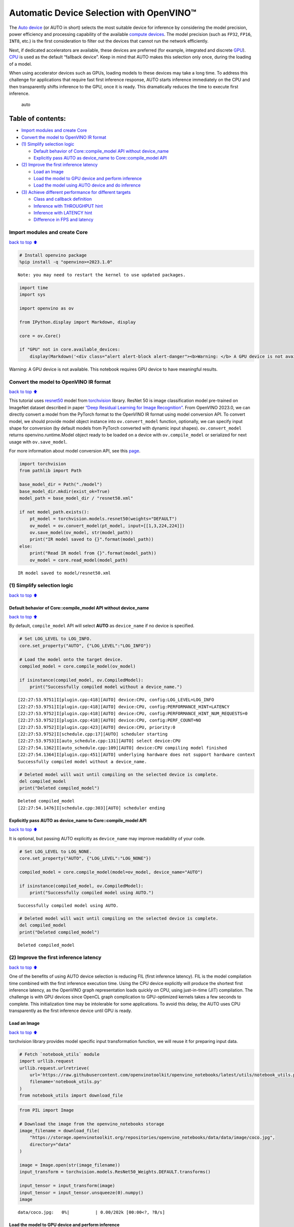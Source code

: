 Automatic Device Selection with OpenVINO™
=========================================

The `Auto
device <https://docs.openvino.ai/2024/openvino-workflow/running-inference/inference-devices-and-modes/auto-device-selection.html>`__
(or AUTO in short) selects the most suitable device for inference by
considering the model precision, power efficiency and processing
capability of the available `compute
devices <https://docs.openvino.ai/2024/about-openvino/compatibility-and-support/supported-devices.html>`__.
The model precision (such as ``FP32``, ``FP16``, ``INT8``, etc.) is the
first consideration to filter out the devices that cannot run the
network efficiently.

Next, if dedicated accelerators are available, these devices are
preferred (for example, integrated and discrete
`GPU <https://docs.openvino.ai/2024/openvino-workflow/running-inference/inference-devices-and-modes/gpu-device.html>`__).
`CPU <https://docs.openvino.ai/2024/openvino-workflow/running-inference/inference-devices-and-modes/cpu-device.html>`__
is used as the default “fallback device”. Keep in mind that AUTO makes
this selection only once, during the loading of a model.

When using accelerator devices such as GPUs, loading models to these
devices may take a long time. To address this challenge for applications
that require fast first inference response, AUTO starts inference
immediately on the CPU and then transparently shifts inference to the
GPU, once it is ready. This dramatically reduces the time to execute
first inference.

.. figure:: https://user-images.githubusercontent.com/15709723/161451847-759e2bdb-70bc-463d-9818-400c0ccf3c16.png
   :alt: auto

   auto

Table of contents:
^^^^^^^^^^^^^^^^^^

-  `Import modules and create Core <#Import-modules-and-create-Core>`__
-  `Convert the model to OpenVINO IR
   format <#Convert-the-model-to-OpenVINO-IR-format>`__
-  `(1) Simplify selection logic <#(1)-Simplify-selection-logic>`__

   -  `Default behavior of Core::compile_model API without
      device_name <#Default-behavior-of-Core::compile_model-API-without-device_name>`__
   -  `Explicitly pass AUTO as device_name to Core::compile_model
      API <#Explicitly-pass-AUTO-as-device_name-to-Core::compile_model-API>`__

-  `(2) Improve the first inference
   latency <#(2)-Improve-the-first-inference-latency>`__

   -  `Load an Image <#Load-an-Image>`__
   -  `Load the model to GPU device and perform
      inference <#Load-the-model-to-GPU-device-and-perform-inference>`__
   -  `Load the model using AUTO device and do
      inference <#Load-the-model-using-AUTO-device-and-do-inference>`__

-  `(3) Achieve different performance for different
   targets <#(3)-Achieve-different-performance-for-different-targets>`__

   -  `Class and callback definition <#Class-and-callback-definition>`__
   -  `Inference with THROUGHPUT
      hint <#Inference-with-THROUGHPUT-hint>`__
   -  `Inference with LATENCY hint <#Inference-with-LATENCY-hint>`__
   -  `Difference in FPS and latency <#Difference-in-FPS-and-latency>`__

Import modules and create Core
------------------------------

`back to top ⬆️ <#Table-of-contents:>`__

.. code:: ipython3

    # Install openvino package
    %pip install -q "openvino>=2023.1.0"


.. parsed-literal::

    Note: you may need to restart the kernel to use updated packages.


.. code:: ipython3

    import time
    import sys
    
    import openvino as ov
    
    from IPython.display import Markdown, display
    
    core = ov.Core()
    
    if "GPU" not in core.available_devices:
        display(Markdown('<div class="alert alert-block alert-danger"><b>Warning: </b> A GPU device is not available. This notebook requires GPU device to have meaningful results. </div>'))



.. container:: alert alert-block alert-danger

   Warning: A GPU device is not available. This notebook requires GPU
   device to have meaningful results.


Convert the model to OpenVINO IR format
---------------------------------------

`back to top ⬆️ <#Table-of-contents:>`__

This tutorial uses
`resnet50 <https://pytorch.org/vision/main/models/generated/torchvision.models.resnet50.html#resnet50>`__
model from
`torchvision <https://pytorch.org/vision/main/index.html?highlight=torchvision#module-torchvision>`__
library. ResNet 50 is image classification model pre-trained on ImageNet
dataset described in paper `“Deep Residual Learning for Image
Recognition” <https://arxiv.org/abs/1512.03385>`__. From OpenVINO
2023.0, we can directly convert a model from the PyTorch format to the
OpenVINO IR format using model conversion API. To convert model, we
should provide model object instance into ``ov.convert_model`` function,
optionally, we can specify input shape for conversion (by default models
from PyTorch converted with dynamic input shapes). ``ov.convert_model``
returns openvino.runtime.Model object ready to be loaded on a device
with ``ov.compile_model`` or serialized for next usage with
``ov.save_model``.

For more information about model conversion API, see this
`page <https://docs.openvino.ai/2024/openvino-workflow/model-preparation.html>`__.

.. code:: ipython3

    import torchvision
    from pathlib import Path
    
    base_model_dir = Path("./model")
    base_model_dir.mkdir(exist_ok=True)
    model_path = base_model_dir / "resnet50.xml"
    
    if not model_path.exists():
        pt_model = torchvision.models.resnet50(weights="DEFAULT")
        ov_model = ov.convert_model(pt_model, input=[[1,3,224,224]])
        ov.save_model(ov_model, str(model_path))
        print("IR model saved to {}".format(model_path))
    else:
        print("Read IR model from {}".format(model_path))
        ov_model = core.read_model(model_path)


.. parsed-literal::

    IR model saved to model/resnet50.xml


(1) Simplify selection logic
----------------------------

`back to top ⬆️ <#Table-of-contents:>`__

Default behavior of Core::compile_model API without device_name
~~~~~~~~~~~~~~~~~~~~~~~~~~~~~~~~~~~~~~~~~~~~~~~~~~~~~~~~~~~~~~~

`back to top ⬆️ <#Table-of-contents:>`__

By default, ``compile_model`` API will select **AUTO** as
``device_name`` if no device is specified.

.. code:: ipython3

    # Set LOG_LEVEL to LOG_INFO.
    core.set_property("AUTO", {"LOG_LEVEL":"LOG_INFO"})
    
    # Load the model onto the target device.
    compiled_model = core.compile_model(ov_model)
    
    if isinstance(compiled_model, ov.CompiledModel):
        print("Successfully compiled model without a device_name.")   


.. parsed-literal::

    [22:27:53.9751]I[plugin.cpp:418][AUTO] device:CPU, config:LOG_LEVEL=LOG_INFO
    [22:27:53.9751]I[plugin.cpp:418][AUTO] device:CPU, config:PERFORMANCE_HINT=LATENCY
    [22:27:53.9752]I[plugin.cpp:418][AUTO] device:CPU, config:PERFORMANCE_HINT_NUM_REQUESTS=0
    [22:27:53.9752]I[plugin.cpp:418][AUTO] device:CPU, config:PERF_COUNT=NO
    [22:27:53.9752]I[plugin.cpp:423][AUTO] device:CPU, priority:0
    [22:27:53.9752]I[schedule.cpp:17][AUTO] scheduler starting
    [22:27:53.9753]I[auto_schedule.cpp:131][AUTO] select device:CPU
    [22:27:54.1362]I[auto_schedule.cpp:109][AUTO] device:CPU compiling model finished
    [22:27:54.1364]I[plugin.cpp:451][AUTO] underlying hardware does not support hardware context
    Successfully compiled model without a device_name.


.. code:: ipython3

    # Deleted model will wait until compiling on the selected device is complete.
    del compiled_model
    print("Deleted compiled_model")


.. parsed-literal::

    Deleted compiled_model
    [22:27:54.1476]I[schedule.cpp:303][AUTO] scheduler ending


Explicitly pass AUTO as device_name to Core::compile_model API
~~~~~~~~~~~~~~~~~~~~~~~~~~~~~~~~~~~~~~~~~~~~~~~~~~~~~~~~~~~~~~

`back to top ⬆️ <#Table-of-contents:>`__

It is optional, but passing AUTO explicitly as ``device_name`` may
improve readability of your code.

.. code:: ipython3

    # Set LOG_LEVEL to LOG_NONE.
    core.set_property("AUTO", {"LOG_LEVEL":"LOG_NONE"})
    
    compiled_model = core.compile_model(model=ov_model, device_name="AUTO")
    
    if isinstance(compiled_model, ov.CompiledModel):
        print("Successfully compiled model using AUTO.")


.. parsed-literal::

    Successfully compiled model using AUTO.


.. code:: ipython3

    # Deleted model will wait until compiling on the selected device is complete.
    del compiled_model
    print("Deleted compiled_model")


.. parsed-literal::

    Deleted compiled_model


(2) Improve the first inference latency
---------------------------------------

`back to top ⬆️ <#Table-of-contents:>`__

One of the benefits of using AUTO device selection is reducing FIL
(first inference latency). FIL is the model compilation time combined
with the first inference execution time. Using the CPU device explicitly
will produce the shortest first inference latency, as the OpenVINO graph
representation loads quickly on CPU, using just-in-time (JIT)
compilation. The challenge is with GPU devices since OpenCL graph
complication to GPU-optimized kernels takes a few seconds to complete.
This initialization time may be intolerable for some applications. To
avoid this delay, the AUTO uses CPU transparently as the first inference
device until GPU is ready.

Load an Image
~~~~~~~~~~~~~

`back to top ⬆️ <#Table-of-contents:>`__

torchvision library provides model specific input transformation
function, we will reuse it for preparing input data.

.. code:: ipython3

    # Fetch `notebook_utils` module
    import urllib.request
    urllib.request.urlretrieve(
        url='https://raw.githubusercontent.com/openvinotoolkit/openvino_notebooks/latest/utils/notebook_utils.py',
        filename='notebook_utils.py'
    )
    from notebook_utils import download_file

.. code:: ipython3

    from PIL import Image
    
    # Download the image from the openvino_notebooks storage
    image_filename = download_file(
        "https://storage.openvinotoolkit.org/repositories/openvino_notebooks/data/data/image/coco.jpg",
        directory="data"
    )
    
    image = Image.open(str(image_filename))
    input_transform = torchvision.models.ResNet50_Weights.DEFAULT.transforms()
    
    input_tensor = input_transform(image)
    input_tensor = input_tensor.unsqueeze(0).numpy()
    image



.. parsed-literal::

    data/coco.jpg:   0%|          | 0.00/202k [00:00<?, ?B/s]




.. image:: auto-device-with-output_files/auto-device-with-output_14_1.png



Load the model to GPU device and perform inference
~~~~~~~~~~~~~~~~~~~~~~~~~~~~~~~~~~~~~~~~~~~~~~~~~~

`back to top ⬆️ <#Table-of-contents:>`__

.. code:: ipython3

    if "GPU" not in core.available_devices:
        print(f"A GPU device is not available. Available devices are: {core.available_devices}")
    else :       
        # Start time.
        gpu_load_start_time = time.perf_counter()
        compiled_model = core.compile_model(model=ov_model, device_name="GPU")  # load to GPU
    
        # Execute the first inference.
        results = compiled_model(input_tensor)[0]
    
        # Measure time to the first inference.
        gpu_fil_end_time = time.perf_counter()
        gpu_fil_span = gpu_fil_end_time - gpu_load_start_time
        print(f"Time to load model on GPU device and get first inference: {gpu_fil_end_time-gpu_load_start_time:.2f} seconds.")
        del compiled_model


.. parsed-literal::

    A GPU device is not available. Available devices are: ['CPU']


Load the model using AUTO device and do inference
~~~~~~~~~~~~~~~~~~~~~~~~~~~~~~~~~~~~~~~~~~~~~~~~~

`back to top ⬆️ <#Table-of-contents:>`__

When GPU is the best available device, the first few inferences will be
executed on CPU until GPU is ready.

.. code:: ipython3

    # Start time.
    auto_load_start_time = time.perf_counter()
    compiled_model = core.compile_model(model=ov_model)  # The device_name is AUTO by default.
    
    # Execute the first inference.
    results = compiled_model(input_tensor)[0]
    
    
    # Measure time to the first inference.
    auto_fil_end_time = time.perf_counter()
    auto_fil_span = auto_fil_end_time - auto_load_start_time
    print(f"Time to load model using AUTO device and get first inference: {auto_fil_end_time-auto_load_start_time:.2f} seconds.")


.. parsed-literal::

    Time to load model using AUTO device and get first inference: 0.16 seconds.


.. code:: ipython3

    # Deleted model will wait for compiling on the selected device to complete.
    del compiled_model

(3) Achieve different performance for different targets
-------------------------------------------------------

`back to top ⬆️ <#Table-of-contents:>`__

It is an advantage to define **performance hints** when using Automatic
Device Selection. By specifying a **THROUGHPUT** or **LATENCY** hint,
AUTO optimizes the performance based on the desired metric. The
**THROUGHPUT** hint delivers higher frame per second (FPS) performance
than the **LATENCY** hint, which delivers lower latency. The performance
hints do not require any device-specific settings and they are
completely portable between devices – meaning AUTO can configure the
performance hint on whichever device is being used.

For more information, refer to the `Performance
Hints <https://docs.openvino.ai/2024/openvino-workflow/running-inference/inference-devices-and-modes/auto-device-selection.html#performance-hints-for-auto>`__
section of `Automatic Device
Selection <https://docs.openvino.ai/2024/openvino-workflow/running-inference/inference-devices-and-modes/auto-device-selection.html>`__
article.

Class and callback definition
~~~~~~~~~~~~~~~~~~~~~~~~~~~~~

`back to top ⬆️ <#Table-of-contents:>`__

.. code:: ipython3

    class PerformanceMetrics:
        """
        Record the latest performance metrics (fps and latency), update the metrics in each @interval seconds
        :member: fps: Frames per second, indicates the average number of inferences executed each second during the last @interval seconds.
        :member: latency: Average latency of inferences executed in the last @interval seconds.
        :member: start_time: Record the start timestamp of onging @interval seconds duration.
        :member: latency_list: Record the latency of each inference execution over @interval seconds duration.
        :member: interval: The metrics will be updated every @interval seconds
        """
        def __init__(self, interval):
            """
            Create and initilize one instance of class PerformanceMetrics.
            :param: interval: The metrics will be updated every @interval seconds
            :returns:
                Instance of PerformanceMetrics
            """
            self.fps = 0
            self.latency = 0
            
            self.start_time = time.perf_counter()
            self.latency_list = []
            self.interval = interval
            
        def update(self, infer_request: ov.InferRequest) -> bool:
            """
            Update the metrics if current ongoing @interval seconds duration is expired. Record the latency only if it is not expired.
            :param: infer_request: InferRequest returned from inference callback, which includes the result of inference request.
            :returns:
                True, if metrics are updated.
                False, if @interval seconds duration is not expired and metrics are not updated.
            """
            self.latency_list.append(infer_request.latency)
            exec_time = time.perf_counter() - self.start_time
            if exec_time >= self.interval:
                # Update the performance metrics.
                self.start_time = time.perf_counter()
                self.fps = len(self.latency_list) / exec_time
                self.latency = sum(self.latency_list) / len(self.latency_list)
                print(f"throughput: {self.fps: .2f}fps, latency: {self.latency: .2f}ms, time interval:{exec_time: .2f}s")
                sys.stdout.flush()
                self.latency_list = []
                return True
            else :
                return False
    
    
    class InferContext:
        """
        Inference context. Record and update peforamnce metrics via @metrics, set @feed_inference to False once @remaining_update_num <=0
        :member: metrics: instance of class PerformanceMetrics 
        :member: remaining_update_num: the remaining times for peforamnce metrics updating.
        :member: feed_inference: if feed inference request is required or not.
        """
        def __init__(self, update_interval, num):
            """
            Create and initilize one instance of class InferContext.
            :param: update_interval: The performance metrics will be updated every @update_interval seconds. This parameter will be passed to class PerformanceMetrics directly.
            :param: num: The number of times performance metrics are updated.
            :returns:
                Instance of InferContext.
            """
            self.metrics = PerformanceMetrics(update_interval)
            self.remaining_update_num = num
            self.feed_inference = True
            
        def update(self, infer_request: ov.InferRequest):
            """
            Update the context. Set @feed_inference to False if the number of remaining performance metric updates (@remaining_update_num) reaches 0
            :param: infer_request: InferRequest returned from inference callback, which includes the result of inference request.
            :returns: None
            """
            if self.remaining_update_num <= 0 :
                self.feed_inference = False
                
            if self.metrics.update(infer_request) :
                self.remaining_update_num = self.remaining_update_num - 1
                if self.remaining_update_num <= 0 :
                    self.feed_inference = False
    
    
    def completion_callback(infer_request: ov.InferRequest, context) -> None:
        """
        callback for the inference request, pass the @infer_request to @context for updating
        :param: infer_request: InferRequest returned for the callback, which includes the result of inference request.
        :param: context: user data which is passed as the second parameter to AsyncInferQueue:start_async()
        :returns: None
        """
        context.update(infer_request)
    
    
    # Performance metrics update interval (seconds) and number of times.
    metrics_update_interval = 10
    metrics_update_num = 6

Inference with THROUGHPUT hint
~~~~~~~~~~~~~~~~~~~~~~~~~~~~~~

`back to top ⬆️ <#Table-of-contents:>`__

Loop for inference and update the FPS/Latency every
@metrics_update_interval seconds.

.. code:: ipython3

    THROUGHPUT_hint_context = InferContext(metrics_update_interval, metrics_update_num)
    
    print("Compiling Model for AUTO device with THROUGHPUT hint")
    sys.stdout.flush()
    
    compiled_model = core.compile_model(model=ov_model, config={"PERFORMANCE_HINT":"THROUGHPUT"})
    
    infer_queue = ov.AsyncInferQueue(compiled_model, 0)  # Setting to 0 will query optimal number by default.
    infer_queue.set_callback(completion_callback)
    
    print(f"Start inference, {metrics_update_num: .0f} groups of FPS/latency will be measured over {metrics_update_interval: .0f}s intervals")
    sys.stdout.flush()
    
    while THROUGHPUT_hint_context.feed_inference:
        infer_queue.start_async(input_tensor, THROUGHPUT_hint_context)
        
    infer_queue.wait_all()
    
    # Take the FPS and latency of the latest period.
    THROUGHPUT_hint_fps = THROUGHPUT_hint_context.metrics.fps
    THROUGHPUT_hint_latency = THROUGHPUT_hint_context.metrics.latency
    
    print("Done")
    
    del compiled_model


.. parsed-literal::

    Compiling Model for AUTO device with THROUGHPUT hint


.. parsed-literal::

    Start inference,  6 groups of FPS/latency will be measured over  10s intervals


.. parsed-literal::

    throughput:  184.69fps, latency:  30.85ms, time interval: 10.01s


.. parsed-literal::

    throughput:  186.28fps, latency:  31.45ms, time interval: 10.01s


.. parsed-literal::

    throughput:  185.57fps, latency:  31.57ms, time interval: 10.00s


.. parsed-literal::

    throughput:  184.67fps, latency:  31.73ms, time interval: 10.01s


.. parsed-literal::

    throughput:  185.07fps, latency:  31.66ms, time interval: 10.00s


.. parsed-literal::

    throughput:  184.45fps, latency:  31.80ms, time interval: 10.00s


.. parsed-literal::

    Done


Inference with LATENCY hint
~~~~~~~~~~~~~~~~~~~~~~~~~~~

`back to top ⬆️ <#Table-of-contents:>`__

Loop for inference and update the FPS/Latency for each
@metrics_update_interval seconds

.. code:: ipython3

    LATENCY_hint_context = InferContext(metrics_update_interval, metrics_update_num)
    
    print("Compiling Model for AUTO Device with LATENCY hint")
    sys.stdout.flush()
    
    compiled_model = core.compile_model(model=ov_model, config={"PERFORMANCE_HINT":"LATENCY"})
    
    # Setting to 0 will query optimal number by default.
    infer_queue = ov.AsyncInferQueue(compiled_model, 0)
    infer_queue.set_callback(completion_callback)
    
    print(f"Start inference, {metrics_update_num: .0f} groups fps/latency will be out with {metrics_update_interval: .0f}s interval")
    sys.stdout.flush()
    
    while LATENCY_hint_context.feed_inference:
        infer_queue.start_async(input_tensor, LATENCY_hint_context)
        
    infer_queue.wait_all()
    
    # Take the FPS and latency of the latest period.
    LATENCY_hint_fps = LATENCY_hint_context.metrics.fps
    LATENCY_hint_latency = LATENCY_hint_context.metrics.latency
    
    print("Done")
    
    del compiled_model


.. parsed-literal::

    Compiling Model for AUTO Device with LATENCY hint


.. parsed-literal::

    Start inference,  6 groups fps/latency will be out with  10s interval


.. parsed-literal::

    throughput:  139.25fps, latency:  6.66ms, time interval: 10.00s


.. parsed-literal::

    throughput:  141.55fps, latency:  6.66ms, time interval: 10.00s


.. parsed-literal::

    throughput:  141.95fps, latency:  6.67ms, time interval: 10.00s


.. parsed-literal::

    throughput:  141.98fps, latency:  6.66ms, time interval: 10.00s


.. parsed-literal::

    throughput:  141.37fps, latency:  6.64ms, time interval: 10.00s


.. parsed-literal::

    throughput:  141.69fps, latency:  6.65ms, time interval: 10.00s


.. parsed-literal::

    Done


Difference in FPS and latency
~~~~~~~~~~~~~~~~~~~~~~~~~~~~~

`back to top ⬆️ <#Table-of-contents:>`__

.. code:: ipython3

    import matplotlib.pyplot as plt
    
    TPUT = 0
    LAT = 1
    labels = ["THROUGHPUT hint", "LATENCY hint"]
    
    fig1, ax1 = plt.subplots(1, 1) 
    fig1.patch.set_visible(False)
    ax1.axis('tight') 
    ax1.axis('off') 
    
    cell_text = []
    cell_text.append(['%.2f%s' % (THROUGHPUT_hint_fps," FPS"), '%.2f%s' % (THROUGHPUT_hint_latency, " ms")])
    cell_text.append(['%.2f%s' % (LATENCY_hint_fps," FPS"), '%.2f%s' % (LATENCY_hint_latency, " ms")])
    
    table = ax1.table(cellText=cell_text, colLabels=["FPS (Higher is better)", "Latency (Lower is better)"], rowLabels=labels,  
                      rowColours=["deepskyblue"] * 2, colColours=["deepskyblue"] * 2,
                      cellLoc='center', loc='upper left')
    table.auto_set_font_size(False)
    table.set_fontsize(18)
    table.auto_set_column_width(0)
    table.auto_set_column_width(1)
    table.scale(1, 3)
    
    fig1.tight_layout()
    plt.show()



.. image:: auto-device-with-output_files/auto-device-with-output_27_0.png


.. code:: ipython3

    # Output the difference.
    width = 0.4
    fontsize = 14
    
    plt.rc('font', size=fontsize)
    fig, ax = plt.subplots(1,2, figsize=(10, 8))
    
    rects1 = ax[0].bar([0], THROUGHPUT_hint_fps, width, label=labels[TPUT], color='#557f2d')
    rects2 = ax[0].bar([width], LATENCY_hint_fps, width, label=labels[LAT])
    ax[0].set_ylabel("frames per second")
    ax[0].set_xticks([width / 2]) 
    ax[0].set_xticklabels(["FPS"])
    ax[0].set_xlabel("Higher is better")
    
    rects1 = ax[1].bar([0], THROUGHPUT_hint_latency, width, label=labels[TPUT], color='#557f2d')
    rects2 = ax[1].bar([width], LATENCY_hint_latency, width, label=labels[LAT])
    ax[1].set_ylabel("milliseconds")
    ax[1].set_xticks([width / 2])
    ax[1].set_xticklabels(["Latency (ms)"])
    ax[1].set_xlabel("Lower is better")
    
    fig.suptitle('Performance Hints')
    fig.legend(labels, fontsize=fontsize)
    fig.tight_layout()
    
    plt.show()



.. image:: auto-device-with-output_files/auto-device-with-output_28_0.png

